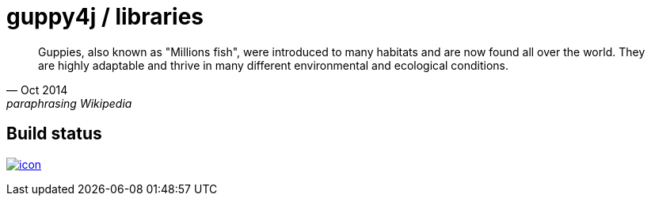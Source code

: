 = guppy4j / libraries

[quote, Oct 2014, paraphrasing Wikipedia]
____
Guppies, also known as "Millions fish", were introduced to many habitats and are now found all over the world. 
They are highly adaptable and thrive in many different environmental and ecological conditions.
____

== Build status

image:https://buildhive.cloudbees.com/job/guppy4j/job/libraries/badge/icon[
link="https://buildhive.cloudbees.com/job/guppy4j/job/libraries/"]
